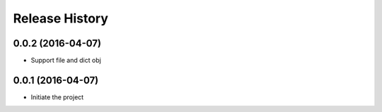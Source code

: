 Release History
---------------

0.0.2 (2016-04-07)
++++++++++++++++++
- Support file and dict obj

0.0.1 (2016-04-07)
++++++++++++++++++
- Initiate the project

